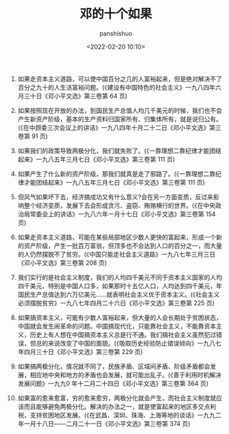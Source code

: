 #+title: 邓的十个如果
#+AUTHOR: panshishuo
#+date: <2022-02-20 10:10>

1. 如果走资本主义道路，可以使中国百分之几的人富裕起来，但是绝对解决不了百分之九十的人生活富裕问题。(《建设有中国特色的社会主义》一九八四年六月三十日《邓小平文选》第三卷第 64 页)

2. 如果按照现在开放的办法，到国民生产总值人均几千美元的时候，我们也不会产生新资产阶级，基本的生产资料归国家所有、归集体所有，就是说归公有。(《在中顾委三次会议上的讲话》一九八四年十月二十二日《邓小平文选》第三卷第 91 页)

3. 如果我们的政策导致两极分化，我们就失败了。(《一靠理想二靠纪律才能团结起来》一九八五年三月七日《邓小平文选》第三卷第 111 页)

4. 如果产生了什么新的资产阶级，那我们就真是走了邪路了。(《一靠理想二靠纪律才能团结起来》一九八五年三月七日《邓小平文选》第三卷第 111 页)

5. 但风气如果坏下去，经济搞成功又有什么意义?会在另一方面变质，反过来影响整个经济变质，发展下去会形成贪污、盗窃、贿赂横行的世界。(《在中央政治局常委会上的讲话》一九八六年一月十七日《邓小平文选》第三卷第 154 页)

6. 如果走资本主义道路，可能在某些局部地区少数人更快的富起来，形成一个新的资产阶级，产生一批百万富翁，但顶多也不会达到人口的百分之一，而大量的人仍然摆脱不了贫穷。(《中国只能走社会主义道路》一九八七年三月三日《邓小平文选》第三卷第 208 页)

7. 我们实行的是社会主义制度，我们的人均四千美元不同于资本主义国家的人均四千美元，特别是中国人口多，如果那时十五亿人口，人均达到四千美元，年国民生产总值达到六万亿美元……就表明社会主义优于资本主义。(《社会主义必须摆脱贫穷》一九八七年四月二十六日《邓小平文选》第三卷第 225 页)

8. 如果搞资本主义，可能有少数人富裕起来，但大量的人会长期处于贫困状态，中国就会发生闹革命的问题。中国搞现代化，只能靠社会主义，不能靠资本主义，历史上有人想在中国搞资本主义总是行不通。我们搞社会主义虽然犯过错误，但总的来说改变了中国的面貌。(《吸取历史经验防止错误倾向》一九八七年四月三十日《邓小平文选》第三卷第 229 页)

9. 如果搞两极分化，情况就不同了，民族矛盾、区域间矛盾、阶级矛盾都会发展，相应地中央和地方的矛盾也会发展，就可能出乱子。(《善于利用时机解决发展问题》一九九0 年十二月二十四日《邓小平文选》第三卷第 364 页)

10. 如果富的愈来愈富，穷的愈来愈穷，两极分化就会产生，而社会主义制度就应该而且能够避免两极分化。解决的办法之一，就是使富起来的地区多交点利税，支持贫困地区发展。(《在武昌、深圳、珠海、上海等地的谈话》一九九二年一月十八日——二月二十一日《邓小平文选》第三卷第 374 页)
